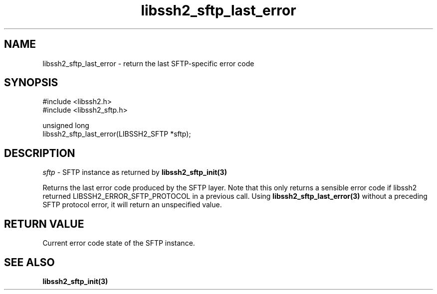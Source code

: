.\" Copyright (C) The libssh2 project and its contributors.
.\" SPDX-License-Identifier: BSD-3-Clause
.TH libssh2_sftp_last_error 3 "1 Jun 2007" "libssh2 0.15" "libssh2"
.SH NAME
libssh2_sftp_last_error - return the last SFTP-specific error code
.SH SYNOPSIS
.nf
#include <libssh2.h>
#include <libssh2_sftp.h>

unsigned long
libssh2_sftp_last_error(LIBSSH2_SFTP *sftp);
.fi
.SH DESCRIPTION
\fIsftp\fP - SFTP instance as returned by
.BR libssh2_sftp_init(3)

Returns the last error code produced by the SFTP layer. Note that this only
returns a sensible error code if libssh2 returned LIBSSH2_ERROR_SFTP_PROTOCOL
in a previous call. Using \fBlibssh2_sftp_last_error(3)\fP without a
preceding SFTP protocol error, it will return an unspecified value.
.SH RETURN VALUE
Current error code state of the SFTP instance.
.SH SEE ALSO
.BR libssh2_sftp_init(3)
